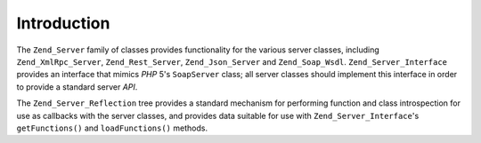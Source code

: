 .. _zend.server.introduction:

Introduction
============

The ``Zend_Server`` family of classes provides functionality for the various server classes, including ``Zend_XmlRpc_Server``, ``Zend_Rest_Server``, ``Zend_Json_Server`` and ``Zend_Soap_Wsdl``. ``Zend_Server_Interface`` provides an interface that mimics *PHP* 5's ``SoapServer`` class; all server classes should implement this interface in order to provide a standard server *API*.

The ``Zend_Server_Reflection`` tree provides a standard mechanism for performing function and class introspection for use as callbacks with the server classes, and provides data suitable for use with ``Zend_Server_Interface``'s ``getFunctions()`` and ``loadFunctions()`` methods.


